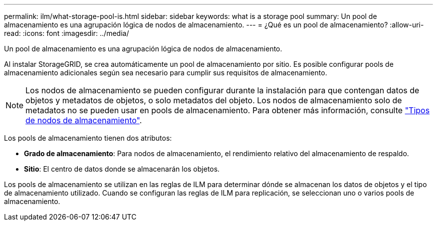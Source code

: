 ---
permalink: ilm/what-storage-pool-is.html 
sidebar: sidebar 
keywords: what is a storage pool 
summary: Un pool de almacenamiento es una agrupación lógica de nodos de almacenamiento. 
---
= ¿Qué es un pool de almacenamiento?
:allow-uri-read: 
:icons: font
:imagesdir: ../media/


[role="lead"]
Un pool de almacenamiento es una agrupación lógica de nodos de almacenamiento.

Al instalar StorageGRID, se crea automáticamente un pool de almacenamiento por sitio. Es posible configurar pools de almacenamiento adicionales según sea necesario para cumplir sus requisitos de almacenamiento.


NOTE: Los nodos de almacenamiento se pueden configurar durante la instalación para que contengan datos de objetos y metadatos de objetos, o solo metadatos del objeto. Los nodos de almacenamiento solo de metadatos no se pueden usar en pools de almacenamiento. Para obtener más información, consulte link:../primer/what-storage-node-is.html#types-of-storage-nodes["Tipos de nodos de almacenamiento"].

Los pools de almacenamiento tienen dos atributos:

* *Grado de almacenamiento*: Para nodos de almacenamiento, el rendimiento relativo del almacenamiento de respaldo.
* *Sitio*: El centro de datos donde se almacenarán los objetos.


Los pools de almacenamiento se utilizan en las reglas de ILM para determinar dónde se almacenan los datos de objetos y el tipo de almacenamiento utilizado. Cuando se configuran las reglas de ILM para replicación, se seleccionan uno o varios pools de almacenamiento.
